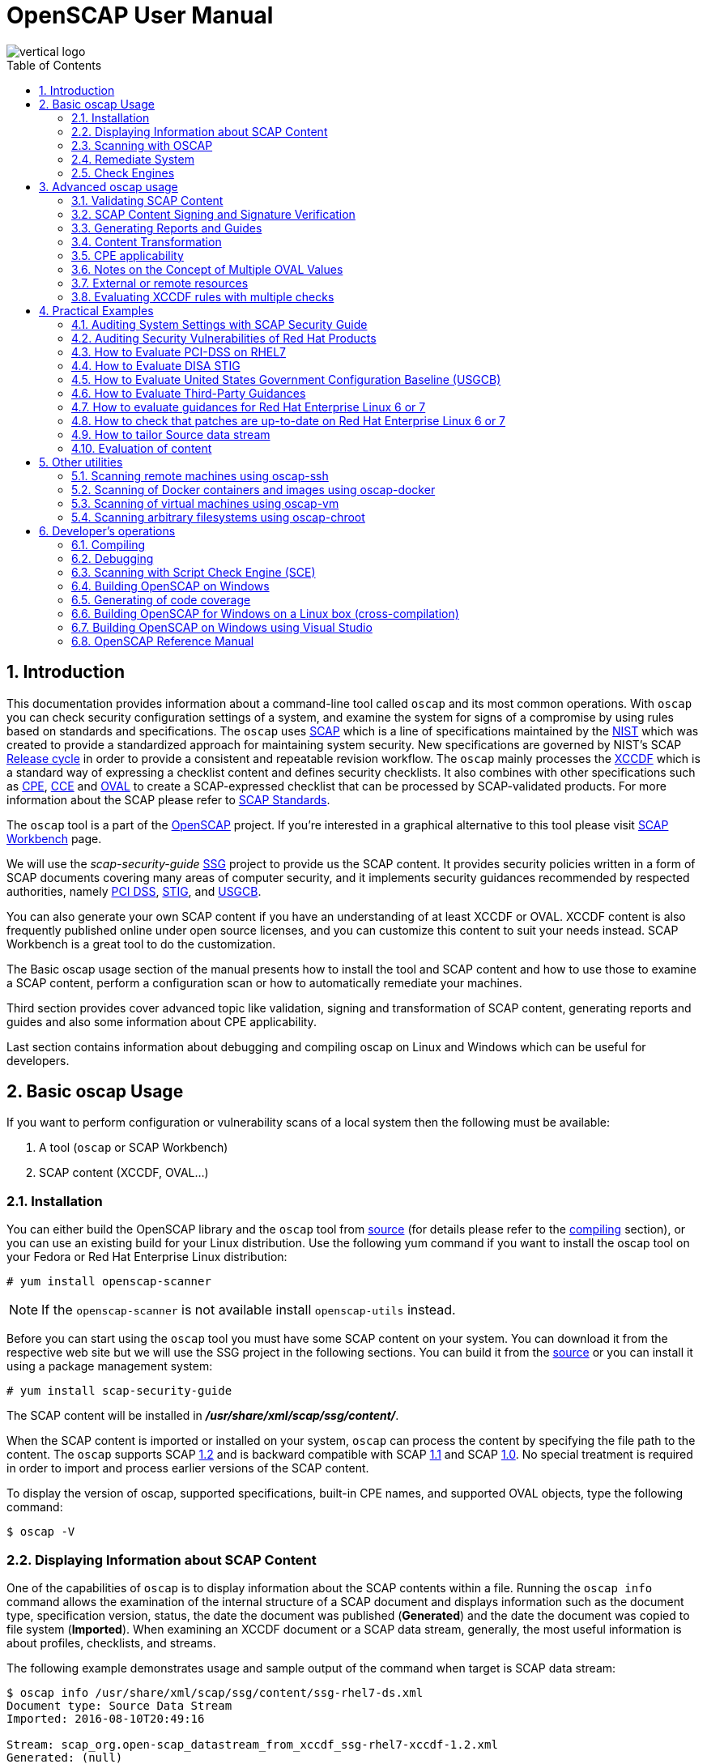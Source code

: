 = OpenSCAP User Manual
:imagesdir: ./images
:workbench_url: https://www.open-scap.org/tools/scap-workbench/
:sce_web:       https://www.open-scap.org/features/other-standards/sce/
:openscap_web: https://open-scap.org/
:oscap_git:     https://github.com/OpenSCAP/openscap
:ssg_git:       https://github.com/OpenSCAP/scap-security-guide
:xmlsec:        https://www.aleksey.com/xmlsec/
:xslt:          http://www.w3.org/TR/xslt
:xsl:           http://www.w3.org/Style/XSL/
:ssg:   http://open-scap.org/security-policies/scap-security-guide/
:xccdf: http://scap.nist.gov/specifications/xccdf/
:xccdf_1-2: http://scap.nist.gov/specifications/xccdf/#resource-1.2
:scap:  http://scap.nist.gov/
:nist:  http://www.nist.gov/
:cpe:   https://cpe.mitre.org/
:cce:   https://cce.mitre.org/
:oval:  https://oval.mitre.org/
:pci_dss: https://www.pcisecuritystandards.org/security_standards/
:usgcb: http://usgcb.nist.gov/
:stig:    http://iase.disa.mil/stigs/Pages/index.aspx
:scap_1-2:  http://scap.nist.gov/revision/1.2/
:scap_1-1:  http://scap.nist.gov/revision/1.1/index.html
:scap_1-0:  http://scap.nist.gov/revision/1.0/
:nvd:       https://web.nvd.nist.gov/view/ncp/repository
:toc:
:toc-placement: preamble
:numbered:

image::vertical-logo.png[align="center"]

toc::[]

== Introduction

This documentation provides information about a command-line tool called
 ```oscap``` and its most common operations.  With ```oscap``` you can check
security configuration settings of a system, and examine the system for signs of
a compromise by using rules based on standards and specifications. The
 ```oscap``` uses {scap}[SCAP] which is a line of specifications maintained by
the {nist}[NIST] which was created to provide a standardized approach for
maintaining system security. New specifications are governed by NIST's SCAP
http://scap.nist.gov/timeline.html[Release cycle] in order to provide a
consistent and repeatable revision workflow. The ```oscap``` mainly processes
the {xccdf}[XCCDF] which is a standard way of expressing a checklist content and
defines security checklists. It also combines with other specifications such as
{cpe}[CPE], {cce}[CCE] and {oval}[OVAL] to create a SCAP-expressed checklist that
can be processed by SCAP-validated products.  For more information about the
SCAP please refer to http://open-scap.org/features/standards/[SCAP Standards].

The ```oscap``` tool is a part of the {openscap_web}[OpenSCAP] project.  If you're
interested in a graphical alternative to this tool please visit
{workbench_url}[SCAP Workbench] page.


We will use the _scap-security-guide_ {ssg}[SSG] project to provide us the SCAP
content. It provides security policies written in a form of SCAP documents
covering many areas of computer security, and it implements security guidances
recommended by respected authorities, namely {pci_dss}[PCI DSS], {stig}[STIG], and
{usgcb}[USGCB].

You can also generate your own SCAP content if you have an understanding of at least
XCCDF or OVAL. XCCDF content is also frequently published online under open
source licenses, and you can customize this content to suit your needs instead.
SCAP Workbench is a great tool to do the customization.

The Basic oscap usage section of the manual presents how to install the tool
and SCAP content and how to use those to examine a SCAP content, perform a
configuration scan or how to automatically remediate your machines.

Third section provides cover advanced topic like validation, signing and
transformation of SCAP content, generating reports and guides and also some
information about CPE applicability.

Last section contains information about debugging and compiling oscap on Linux
and Windows which can be useful for developers.

== Basic oscap Usage

If you want to perform configuration or vulnerability scans of a local system
then the following must be available:

 . A tool (```oscap``` or SCAP Workbench)
 . SCAP content (XCCDF, OVAL...)

=== Installation

You can either build the OpenSCAP library and the ```oscap``` tool from
{oscap_git}[source] (for details please refer to the <<devs-compiling,compiling>> section),
or you can use an existing build for your Linux distribution. Use the
following yum command if you want to install the oscap tool on your
Fedora or Red Hat Enterprise Linux distribution:

----------------------------
# yum install openscap-scanner
----------------------------

NOTE: If the ```openscap-scanner``` is not available install
 ```openscap-utils``` instead.

Before you can start using the ```oscap``` tool you must have some SCAP content
on your system.  You can download it from the respective web site but we
will use the SSG project in the following sections. You can build it from the
{ssg_git}[source] or you can install it using a package management system:

----------------------------
# yum install scap-security-guide
----------------------------

The SCAP content will be installed in *__/usr/share/xml/scap/ssg/content/__*.

When the SCAP content is imported or installed on your system, ```oscap``` can
process the content by specifying the file path to the content. The ```oscap```
supports SCAP {scap_1-2}[1.2] and is backward compatible with SCAP
{scap_1-1}[1.1] and SCAP {scap_1-0}[1.0]. No special treatment is required in
order to import and process earlier versions of the SCAP content.

To display the version of oscap, supported specifications, built-in CPE
names, and supported OVAL objects, type the following command:

----------
$ oscap -V
----------

=== Displaying Information about SCAP Content
One of the capabilities of ```oscap``` is to display information about the SCAP
contents within a file. Running the ```oscap info``` command allows the
examination of the internal structure of a SCAP document and displays
information such as the document type, specification version, status, the date
the document was published (**Generated**) and the date the document was copied to
file system (**Imported**). When examining an XCCDF document or a SCAP data stream,
generally, the most useful information is about profiles, checklists, and
streams.

The following example demonstrates usage and sample output of the
command when target is SCAP data stream:

----
$ oscap info /usr/share/xml/scap/ssg/content/ssg-rhel7-ds.xml
Document type: Source Data Stream
Imported: 2016-08-10T20:49:16

Stream: scap_org.open-scap_datastream_from_xccdf_ssg-rhel7-xccdf-1.2.xml
Generated: (null)
Version: 1.2
Checklists:
        Ref-Id: scap_org.open-scap_cref_ssg-rhel7-xccdf-1.2.xml
                Status: draft
                Generated: 2016-08-10
                Resolved: true
                Profiles:
                        xccdf_org.ssgproject.content_profile_standard
                        xccdf_org.ssgproject.content_profile_pci-dss
                        xccdf_org.ssgproject.content_profile_C2S
                        xccdf_org.ssgproject.content_profile_rht-ccp
                        xccdf_org.ssgproject.content_profile_common
                        xccdf_org.ssgproject.content_profile_stig-rhel7-workstation-upstream
                        xccdf_org.ssgproject.content_profile_stig-rhel7-server-gui-upstream
                        xccdf_org.ssgproject.content_profile_stig-rhel7-server-upstream
                        xccdf_org.ssgproject.content_profile_ospp-rhel7-server
                        xccdf_org.ssgproject.content_profile_nist-cl-il-al
                        xccdf_org.ssgproject.content_profile_cjis-rhel7-server
                Referenced check files:
                        ssg-rhel7-oval.xml
                                system: http://oval.mitre.org/XMLSchema/oval-definitions-5
                        ssg-rhel7-ocil.xml
                                system: http://scap.nist.gov/schema/ocil/2
                        http://www.redhat.com/security/data/oval/Red_Hat_Enterprise_Linux_7.xml
                                system: http://oval.mitre.org/XMLSchema/oval-definitions-5
Checks:
        Ref-Id: scap_org.open-scap_cref_ssg-rhel7-oval.xml
        Ref-Id: scap_org.open-scap_cref_ssg-rhel7-ocil.xml
        Ref-Id: scap_org.open-scap_cref_output--ssg-rhel7-cpe-oval.xml
        Ref-Id: scap_org.open-scap_cref_output--ssg-rhel7-oval.xml
Dictionaries:
        Ref-Id: scap_org.open-scap_cref_output--ssg-rhel7-cpe-dictionary.xml
----

and when XCCDF document is examined:

----
$ oscap info /usr/share/xml/scap/ssg/content/ssg-rhel7-xccdf.xml
Document type: XCCDF Checklist
Checklist version: 1.1
Imported: 2016-08-10T20:49:16
Status: draft
Generated: 2016-08-10
Resolved: true
Profiles:
        standard
        pci-dss
        C2S
        rht-ccp
        common
        stig-rhel7-workstation-upstream
        stig-rhel7-server-gui-upstream
        stig-rhel7-server-upstream
        ospp-rhel7-server
        nist-cl-il-al
        cjis-rhel7-server
Referenced check files:
        ssg-rhel7-oval.xml
                system: http://oval.mitre.org/XMLSchema/oval-definitions-5
        ssg-rhel7-ocil.xml
                system: http://scap.nist.gov/schema/ocil/2
        http://www.redhat.com/security/data/oval/Red_Hat_Enterprise_Linux_7.xml
                system: http://oval.mitre.org/XMLSchema/oval-definitions-5
----

**Document type** describes what format the file is in. Common types include
XCCDF, OVAL, Source Data Stream and Result Data Stream.

**Checklist version** is the XCCDF version only shown for XCCDF files. Common
values are 1.1 and 1.2.

**Imported** is the date the file was imported for use with OpenSCAP. Since
OpenSCAP uses the local filesystem and has no proprietary database format
the imported date is the same as file modification date.

**Status** is the XCCDF Benchmark status. Common values include "accepted",
"draft", "deprecated" and "incomplete". Please refer to the XCCDF specification
for details. This is only shown for XCCDF files.

**Generated** date is the date the file was created / generated. This date
is shown for XCCDF files and Checklists and is sourced from the XCCDF **Status**
element.

**Checklists** lists available checklists incorporated in the Data Stream that
you can use for the `--benchmark-id` command line attribute with `oscap xccdf
eval`. Also each checklist has the detailed information printed.

**Profiles** lists available profile IDs that you can use for the `--profile`
command line attribute with `oscap xccdf eval`.

==== More Information about Result Files (XCCDF and ARF)

`oscap info` is less helpful with XCCDF results and ARF files. Two important
dates that are commonly requested are the evaluation start and end dates.

To look them up in the XCCDF result file, open the file and look for the
TestResult element. The **start-time** and **end-time** attributes contain the evaluation
times and dates.

----
<TestResult id="xccdf_org.open-scap_testresult_common" start-time="2017-01-21T19:16:28" end-time="2017-01-21T19:17:35"
----

To look up the dates in ARF file open the file and again look for the TestResult
elements. The elements will be located in the arf:report elements.

----
<arf:reports>
  <arf:report id="xccdf1">
    <arf:content>
      <TestResult xmlns="http://checklists.nist.gov/xccdf/1.2" id="xccdf_org.open-scap_testresult_xccdf_org.ssgproject.content_profile_stig-rhel7-server-upstream" start-time="2017-01-20T14:30:18" end-time="2017-01-20T14:36:32"
----

You can also find both dates in a HTML report, table **Evaluation
characteristics**. To generate HTML report from XCCDF result or ARF, use
`oscap xccdf generate report` command.

=== Scanning with OSCAP
The main goal of the ```oscap``` tool is to perform configuration and
vulnerability scans of a local system. Oscap is able to evaluate both
XCCDF benchmarks and OVAL definitions and generate the appropriate
results. Please note that SCAP content can be provided either in a
single file (as an OVAL file or SCAP Data Stream), or as multiple
separate XML files. The following examples distinguish between these
approaches.

==== OVAL
The SCAP document can have a form of a single OVAL file (an OVAL
Definition file). The ```oscap``` tool processes the OVAL Definition file
during evaluation of OVAL definitions. It collects system
information, evaluates it and generates an OVAL Result file. The result
of evaluation of each OVAL definition is printed to standard output
stream. The following examples describe the most common scenarios
involving an OVAL Definition file.

* To evaluate all definitions within the given OVAL Definition file, run
the following command:
----------------------------------------------------------
$ oscap oval eval --results oval-results.xml scap-oval.xml
----------------------------------------------------------
Where *scap-oval.xml* is the OVAL Definition file and *oval-results.xml*
is the OVAL Result file.

* The following is an example of evaluating one particular definition
within the given OVAL Definition file:
----------------------------------------------------------------------------------
$ oscap oval eval --id oval:rhel:def:1000 --results oval-results.xml scap-oval.xml
----------------------------------------------------------------------------------
Where the OVAL definition being evaluated is defined by the
*oval:rhel:def:1000* string, *scap-oval.xml* is the OVAL Definition file
and *oval-results.xml* is the OVAL Result file.

* To evaluate all definitions from the OVAL component that are part of a
particular data stream within a SCAP data stream collection, run the
following command:
---------------------------------------------------------------------------------------------------
$ oscap oval eval --datastream-id ds.xml --oval-id xccdf.xml --results oval-results.xml scap-ds.xml
---------------------------------------------------------------------------------------------------
Where *ds.xml* is the given data stream, *xccdf.xml* is an XCCDF file
specifying the OVAL component, *oval-results.xml* is the OVAL Result
file, and *scap-ds.xml* is a file representing the SCAP data stream
collection.


When the SCAP content is represented by multiple XML files, the OVAL
Definition file can be distributed along with the XCCDF file. In such a
situation, OVAL Definitions may depend on variables that are exported
from the XCCDF file during the scan, and separate evaluation of the OVAL
definition(s) would produce misleading results. Therefore, any external
variables has to be exported to a special file that is used during the
OVAL definitions evaluation. The following commands are examples of this
scenario:

----
$ oscap xccdf export-oval-variables --profile united_states_government_configuration_baseline usgcb-rhel5desktop-xccdf.xml
----
----
$ oscap oval eval --variables usgcb-rhel5desktop-oval.xml-0.variables-0.xml --results usgcb-results-oval.xml usgcb-rhel5desktop-oval.xml
----
Where *united_states_government_configuration_baseline* represents a
profile in the XCCDF document, *usgcb-rhel5desktop-xccdf.xml* is a file
specifying the XCCDF document, *usgcb-rhel5desktop-oval.xml* is the OVAL
Definition file, *usgcb-rhel5desktop-oval.xml-0.variables-0.xml* is the
file containing exported variables from the XCCDF file, and
*usgcb-results-oval.xml* is the the OVAL Result file.

An OVAL directives file can be used to control whether results should be "thin" or "full".
This file can be loaded by OpenSCAP using *--directives <file>* option.

Example of an OVAL directive file which enables thin results instead of
full results:

----
<?xml version="1.0" encoding="UTF-8"?>
<oval_directives xmlns:xsi="http://www.w3.org/2001/XMLSchema-instance" xmlns:oval="http://oval.mitre.org/XMLSchema/oval-common-5" xmlns:oval-res="http://oval.mitre.org/XMLSchema/oval-results-5" xmlns="http://oval.mitre.org/XMLSchema/oval-directives-5" xsi:schemaLocation="http://oval.mitre.org/XMLSchema/oval-results-5 oval-results-schema.xsd http://oval.mitre.org/XMLSchema/oval-common-5 oval-common-schema.xsd http://oval.mitre.org/XMLSchema/oval-directives-5 oval-directives-schema.xsd">
  <generator>
    <oval:product_name>OpenSCAP</oval:product_name>
    <oval:schema_version>5.8</oval:schema_version> <!-- make sure the OVAL version matches your input -->
    <oval:timestamp>2017-02-04T00:00:00</oval:timestamp>
  </generator>
  <directives include_source_definitions="true">
    <oval-res:definition_true reported="true" content="thin"/>
    <oval-res:definition_false reported="true" content="thin"/>
    <oval-res:definition_unknown reported="true" content="thin"/>
    <oval-res:definition_error reported="true" content="thin"/>
    <oval-res:definition_not_evaluated reported="true" content="thin"/>
    <oval-res:definition_not_applicable reported="true" content="thin"/>
  </directives>
</oval_directives>
----

If your use-case requires thin OVAL results you most likely also want
to omit system characteristics. You can use the *--without-syschar*
option to that effect.

Usage of OVAL directives file when scanning a plain OVAL file:

---------------------------------------------------------------------------------------------------
$ oscap oval eval --directives directives.xml --without-syschar --results oval-results.xml oval.xml
---------------------------------------------------------------------------------------------------

Usage of OVAL directives file when scanning OVAL component from a Source DataStream:

---------------------------------------------------------------------------------------------------
$ oscap oval eval --directives directives.xml --without-syschar --datastream-id ds.xml --oval-id oval.xml --results oval-results.xml scap-ds.xml
---------------------------------------------------------------------------------------------------

It is not always clear which OVAL file will be used when multiple files
are distributed. In case you are evaluating an XCCDF file you can use:

---------------------------------------------------------------------------------------------------
$ oscap info ssg-rhel7-xccdf.xml
Document type: XCCDF Checklist
Checklist version: 1.1
Imported: 2017-01-20T14:20:43
Status: draft
Generated: 2017-01-19
Resolved: true
Profiles:
        standard
        pci-dss
        C2S
        rht-ccp
        common
        stig-rhel7-workstation-upstream
        stig-rhel7-server-gui-upstream
        stig-rhel7-server-upstream
        stig-rhevh-upstream
        ospp-rhel7-server
        nist-cl-il-al
        cjis-rhel7-server
        docker-host
        nist-800-171-cui
Referenced check files:
        ssg-rhel7-oval.xml
                system: http://oval.mitre.org/XMLSchema/oval-definitions-5
        ssg-rhel7-ocil.xml
                system: http://scap.nist.gov/schema/ocil/2
        https://www.redhat.com/security/data/oval/com.redhat.rhsa-RHEL7.xml.bz2
                system: http://oval.mitre.org/XMLSchema/oval-definitions-5
---------------------------------------------------------------------------------------------------

In the output you can see all referenced check files. In this case we see
that `ssg-rhel7-oval.xml` is referenced. To see contents of this file you
can open it in a text editor.

You can use `oscap info` with Source DataStream files as well. Source
DataStream will often reference OVAL files that are bundled in it.
It is also possible to extract OVAL files from Source DataStream through `oscap ds sds-split`.

---------------------------------------------------------------------------------------------------
$ oscap ds sds-split ssg-rhel7-ds.xml extracted/
$ ls -1 extracted/
scap_org.open-scap_cref_output--ssg-rhel7-cpe-dictionary.xml
scap_org.open-scap_cref_ssg-rhel7-xccdf-1.2.xml
ssg-rhel7-cpe-oval.xml
ssg-rhel7-ocil.xml
ssg-rhel7-oval.xml
---------------------------------------------------------------------------------------------------

After splitting the Source DataStream you can inspect OVAL and XCCDF files
individually using a text editor. Keep in mind that this is only an example
and filenames depend on contents of the DataStream you are splitting and that
you can also inspect XCCDF and OVAL content directly in Source DataStream
or Result DataStream.

==== XCCDF
When evaluating an XCCDF benchmark, ```oscap``` usually processes an XCCDF
file, an OVAL file and the CPE dictionary. It performs system
analysis and produces XCCDF results based on this analysis. The results
of the scan do not have to be saved in a separate file but can be
attached to the XCCDF file. The evaluation result of each XCCDF rule
within an XCCDF checklist is printed to standard output stream. The CVE
and CCE identifiers associated with the rules are printed as well. The
following is a sample output for a single XCCDF rule:

----
Title   Verify permissions on 'group' file
Rule    usgcb-rhel5desktop-rule-2.2.3.1.j
Ident   CCE-3967-7
Result  pass
----

The CPE dictionary is used to determine whether the content is
applicable on the target platform or not. Any content that is not
applicable will result in each relevant XCCDF rule being evaluated to
"notapplicable".

The following examples show the most common scenarios of XCCDF benchmark
evaluation:

* To evaluate a specific profile in an XCCDF file run this command:

----
$ oscap xccdf eval --profile Desktop --results xccdf-results.xml --cpe cpe-dictionary.xml scap-xccdf.xml
----

Where *scap-xccdf.xml* is the XCCDF document, *Desktop* is the selected
profile from the XCCDF document, *xccdf-results.xml* is a file storing
the scan results, and *cpe-dictionary.xml* is the CPE dictionary.

* You can additionaly add ```--rule``` option to the above command to evaluate
a specific rule:

----
$ oscap xccdf eval --profile Desktop --rule ensure_gpgcheck_globally_activated  --results xccdf-results.xml --cpe cpe-dictionary.xml scap-xccdf.xml
----

Where *ensure_gpgcheck_globally_activated* is the only rule from the *Desktop*
profile which will be evaluated.

==== Source DataStream
Commonly, all required input files are bundled together in Source DataStream.
Scanning using Source DataStream is also handled by ```oscap xccdf eval``` command,
with some additional parameters available to determine which of the bundled
benchmarks should be performed.

* To evaluate a specific XCCDF benchmark that is part of a DataStream
within a SCAP DataStream collection, run the following command:

----
$ oscap xccdf eval --datastream-id ds.xml --xccdf-id xccdf.xml --results xccdf-results.xml scap-ds.xml
----

Where *scap-ds.xml* is a file representing the SCAP DataStream
collection, *ds.xml* is the particular DataStream, *xccdf.xml* is ID of
the component-ref pointing to the desired XCCDF document, and
*xccdf-results.xml* is a file containing the scan results.

NOTE: If you omit ```--datastream-id``` on the command line, the first data
stream from the collection will be used. If you omit ```--xccdf-id```, the
first component from the checklists element will be used. If you omit
both, the first DataStream that has a component in the checklists
element will be used - the first component in its checklists element
will be used.


* (Alternative, not recommended) To evaluate a specific XCCDF benchmark
that is part of a DataStream within a SCAP DataStream collection run
the following command:

--------------------------------------------------------------------------------------
$ oscap xccdf eval --benchmark-id benchmark_id --results xccdf-results.xml scap-ds.xml
--------------------------------------------------------------------------------------

Where *scap-ds.xml* is a file representing the SCAP DataStream
collection, *benchmark_id* is a string matching the "id" attribute of
xccdf:Benchmark containing in a component, and *xccdf-results.xml* is a
file containing the scan results.

==== Result DataStream (ARF)

In the examples above we are generating XCCDF result files using the `--results`
command-line argument. You can use `--results-arf` to generate a Result DataStream
(also called ARF - Asset Reporting Format) XML instead.

--------------------------------------------------------------------------------------
$ oscap xccdf eval --benchmark-id benchmark_id --results-arf arf-results.xml scap-ds.xml
--------------------------------------------------------------------------------------

==== Result STIG Viewer

If you want to import the XCCDF scan results to DISA STIG Viewer but your Rule IDs don't
match the DISA's ones, you can use the `--stig-viewer` command-line argument along with
a special reference in your Rules to generate XCCDF result files that can be imported by
DISA STIG Viewer.

--------------------------------------------------------------------------------------
$ oscap xccdf eval --profile stig-rhel7-disa --stig-viewer results-stig.xml ssg-rhel7-ds.xml
--------------------------------------------------------------------------------------

Each rule in the input XCCDF must contain a reference to its STIG Rule ID, and its 
href attribute must be exactly "http://iase.disa.mil/stigs/Pages/stig-viewing-guidance.aspx".

For example:
----
<Rule id="rpm_verify_permissions">
  ...
  <reference href="http://iase.disa.mil/stigs/Pages/stig-viewing-guidance.aspx">SV-86473r2_rule</reference>
  ...
</Rule>
----

For more information on DISA STIG Viewer click link:http://iase.disa.mil/stigs/Pages/stig-viewing-guidance.aspx[here].

=== Remediate System
OpenSCAP allows to automatically remediate systems that have been found in a
non-compliant state. For system remediation, an XCCDF file with instructions is
required. The _scap-security-guide_ package contains certain remediation
instructions.

System remediation consists of the following steps:

 . ```oscap``` performs a regular XCCDF evaluation.
 . An assessment of the results is performed by evaluating the OVAL definitions.
 Each rule that has failed is marked as a candidate for remediation.
 . ```oscap``` searches for an appropriate fix element, resolves it, prepares the
 environment, and executes the fix script.
 . Any output of the fix script is captured by ```oscap``` and stored within the
 *rule-result* element. The return value of the fix script is stored as well.
 . Whenever ```oscap``` executes a fix script, it immediately evaluates the OVAL
 definition again (to verify that the fix script has been applied correctly).
 During this second run, if the OVAL evaluation returns success, the result of
 the rule is *fixed*, otherwise it is an *error*.
 . Detailed results of the remediation are stored in an output XCCDF file. It
 contains two *TestResult* elements. The first *TestResult* element represents the
 scan prior to the remediation. The second *TestResult* is derived from the first
 one and contains remediation results.

There are three modes of operation of ```oscap``` with regard to remediation:
online, offline, and review.

==== Online Remediation
Online remediation executes fix elements at the time of scanning. Evaluation and
remediation are performed as a part of a single command.

To enable online remediation, use the ```--remediate``` command-line option. For
example, to execute online remediation using the _scap-security-guide_ package,
run:

----
$ oscap xccdf eval --remediate --profile xccdf_org.ssgproject.content_profile_rht-ccp --results scan-xccdf-results.xml /usr/share/xml/scap/ssg/content/ssg-rhel7-ds.xml
----

The output of this command consists of two sections. The first section shows the
result of the scan prior to the remediation, and the second section shows the
result of the scan after applying the remediation. The second part can contain
only *fixed* and *error* results. The *fixed* result indicates that the scan performed
after the remediation passed. The *error* result indicates that even after
applying the remediation, the evaluation still does not pass.

==== Offline Remediation
Offline remediation allows you to postpone fix execution. In first step, the
system is only evaluated, and the results are stored in a *TestResult* element in
an XCCDF file.

In the second step, ```oscap``` executes the fix scripts and verifies the result. It
is safe to store the results into the input file, no data will be lost. During
offline remediation, a new *TestResult* element is created that is based
on the input one and inherits all the data. The newly created *TestResult*
differs only in the *rule-result* elements that have failed. For those,
remediation is executed.

To perform offline remediation using the _scap-security-guide_ package, run:

----
$ oscap xccdf eval --profile xccdf_org.ssgproject.content_profile_rht-ccp --results scan-xccdf-results.xml /usr/share/xml/scap/ssg/content/ssg-rhel7-ds.xml
----
----
$ oscap xccdf remediate --results scan-xccdf-results.xml scan-xccdf-results.xml
----

==== Remediation Review
The review mode allows users to store remediation instructions to a file for
further review. The remediation content is not executed during this operation.
To generate remediation instructions in the form of a shell script, run:

 $ oscap xccdf generate fix --template urn:xccdf:fix:script:sh --profile xccdf_org.ssgproject.content_profile_rht-ccp --output my-remediation-script.sh /usr/share/xml/scap/ssg/content/ssg-rhel7-ds.xml


=== Check Engines
Most XCCDF content uses the OVAL check engine. This is when OVAL
Definitions are being evaluated in order to assess a system. Complete
information of an evaluation is recorded in OVAL Results files, as
defined by the OVAL specification. By examining these files it's
possible check what definitions were used for the evaluation and why the
results are as they are. Please note these files are not generated
unless *--oval-results* is used.

Some content may use alternative check engines, for example the
{sce_web}[SCE] check engine.

Results of rules with a check that requires a check engine not supported
by OpenSCAP will be reported as *notchecked*. Check contents are not
read or interpreted in any way unless the check system is known and
supported. Following is an evaluation output of an XCCDF with unknown
check system:

--------------------------------------------------------
$ oscap xccdf eval sds-datastream.xml

Title   Check group file contents
Rule    xccdf_org.example_rule_system_authcontent-group
Result  notchecked

Title   Check password file contents
Rule    xccdf_org.example_rule_system_authcontent-passwd
Result  notchecked

Title   Check shadow file contents
Rule    xccdf_org.example_rule_system_authcontent-shadow
Result  notchecked

...
--------------------------------------------------------

NOTE: The *notchecked* result is also reported for rules that have no
check implemented. *notchecked* means that there was no check in that
particular rule that could be evaluated.


==== CVE, CCE, CPE and other identifiers
Each XCCDF Rule can have xccdf:ident elements inside. These elements
allow the content creator to reference various external identifiers like
CVE, CCE, CPE and others.

When scanning, oscap output identifiers of scanned rules regardless of
their results. For example:

------------------------------------------------------------------------
Title   Ensure Repodata Signature Checking is Not Disabled For Any Repos
Rule    rule-2.1.2.3.6.a
Result  pass

Title   Verify user who owns 'shadow' file
Rule    rule-2.2.3.1.a
Ident   CCE-3918-0
Result  pass

Title   Verify group who owns 'shadow' file
Rule    rule-2.2.3.1.b
Ident   CCE-3988-3
Result  pass
------------------------------------------------------------------------

All identifiers (if any) are printed to stdout for each rule. Since
standard output doesn't allow for compact identifier metadata to be
displayed, only the identifiers themselves are displayed there.

Identifiers are also part of the HTML report output. If the identifier
is a CVE you can click it to display its metadata from the official NVD
database (requires internet connection). OpenSCAP doesn't provide
metadata for other types of identifiers.

Another place where these identifiers can be found are machine-readable Result Datastream files.
This file can be generated during the scan by adding *--results-arf* option.

 $ oscap xccdf eval --profile xccdf_org.ssgproject.content_profile_common --fetch-remote-resources --results-arf results.xml /usr/share/xml/scap/ssg/content/ssg-rhel6-ds.xml 

Result data stream file **results.xml** contains these identifiers in <rule-result>
elements.

----
<rule-result idref="xccdf_org.ssgproject.content_rule_partition_for_tmp" time="2017-01-20T14:30:18" severity="low" weight="1.000000">
  <result>pass</result>
  <ident system="https://nvd.nist.gov/cce/index.cfm">CCE-27173-4</ident>
  <check system="http://oval.mitre.org/XMLSchema/oval-definitions-5">
    <check-content-ref name="oval:ssg-partition_for_tmp:def:1" href="#oval0"/>
  </check>
</rule-result>
----

Since OpenSCAP 1.2.9 you can use the Group-By feature of HTML report
to get an overview of results based on their identifiers and references.

The HTML report can also be used to look-up Rules by their identifiers.
You can type the identifier (e.g.: CCE-27173-4) in the search box in
the HTML report and only rules with this identifier will be shown.
This can be used for any type of XCCDF identifier or reference.
You can also click on the rule title to show more details and see all
its identifiers, including the identifier you looked for.
This relies heavily on SCAP content quality, if the identifiers are
not present in the source content they will not be available in the
HTML report.

If you want to map two identifiers -- e.g.: map CCE identifier to
NIST 800-53 identifier -- you need to look-up the CCE ID in the
HTML report through the search box using the first identifier. And then,
by grouping by NIST SP 800-53 ID, you can see all NIST 800-53 IDs
related to the searched CCE ID.


==== Bundled CCE data
OpenSCAP does not provide any static or product bundled CCE data. Thus
it has no way of displaying the last generated, updated and officially
published dates of static or product bundled CCE data because the dates
are not defined.




== Advanced oscap usage

=== Validating SCAP Content
Before you start using a security policy on your systems, you should first
verify the policy in order to avoid any possible syntax or semantic errors in
the policy. The ```oscap``` tool can be used to validate the security content
against standard SCAP XML schemas. The validation results are printed to the
standard error stream (stderr). The general syntax of such a validation command
is the following:

 $ scap module validate [module_options_and_arguments] file

where file is the full path to the file being validated. As a ```module``` you
can use:

  * xccdf,
  * oval,
  * cpe or
  * cve.

The only exception is the data stream module (ds), which uses the sds-validate
operation instead of validate. So for example, it would be like:

 $ oscap ds sds-validate scap-ds.xml

NOTE: Note that all SCAP components within the given data stream are validated
automatically and none of the components is specified separately.

You can also enable extra Schematron-based validation if you validate OVAL
specification. This validation method is slower but it provides deeper analysis.
Run the following command to validate an OVAL document using Schematron:

 $ oscap oval validate --schematron oval-file.xml

The results of validation are printed to standard error stream (stderr).

NOTE: Please note that for the rest of ```oscap``` functionality, unless you specify
--skip-valid, validation will automatically occur before files are used.
Therefore, you do not need to explicitly validate a datastream before
use.


=== SCAP Content Signing and Signature Verification
The ```oscap``` itself does not do signature verification. It skips over the
respective elements. This is due to the fact that there are way too many options
when it comes to keystores and crypto choices. Instead we recommend users to use
{xmlsec}[xmlsec1] to verify their SCAP content.  Safely evaluating signed
content (with signature verification) involves the following steps:

1) Install xmlsec1 and at least one of its crypto engines
-------------------------------------
# yum install xmlsec1 xmlsec1-openssl
-------------------------------------

2) Run ```xmlsec1 --verify``` on the content:

This simple example will only show 2 specific cases of verifying the
signature, the steps may vary depending on which technique was used to
sign the datastream.

Assuming the datastream was signed with a private key and we have the
respective public key to verify it with:

------------------------------------------------------
$ xmlsec1 --verify --pubkey-pem pub.key datastream.xml
------------------------------------------------------

Assuming the datastream was signed with a certificate and we have the
respective public part of the certificate to verify it with:

---------------------------------------------------------------
$ xmlsec1 --verify --pubkey-cert-pem pubcert.key datastream.xml
---------------------------------------------------------------

There are countless other options, for more details see: ```xmlsec1
--help-verify```

Successful output should look similar to this:

-----------------------------------------------------
$ xmlsec1 verify --pubkey-pem key.pub datastream.xml
OK
SignedInfo References (ok/all): 1/1
Manifests References (ok/all): 0/0
-----------------------------------------------------

And the exit code must be 0 before proceeding.

3) If the previous steps resulted in successful verification, proceed
by evaluating the datastream:

---------------------------------
$ oscap xccdf eval datastream.xml
---------------------------------

NOTE: If you want to experiment with various crypto engines of xmlsec1, see
 ```xmlsec1-config --help```


=== Generating Reports and Guides
Another useful features of ```oscap``` is the ability to generate SCAP content in a
human-readable format. It allows you to transform an XML file
into HTML or plain-text format. This feature is used to generate security
guides and checklists, which serve as a source of information, as well as
guidance for secure system configuration. The results of system scans can also
be transformed to well-readable result reports. The general command syntax is
the following:

 $ oscap module generate sub-module [specific_module/sub-module_options_and_arguments] file

where module is either ```xccdf``` or ```oval```, ```sub-module``` is a type of
the generated document, and file represents an XCCDF or OVAL file. A sub-module
can be either ```report```, ```guide```, ```custom``` or ```fix```. Please see
 ```man oscap``` for more details.


=== Content Transformation
The oscap tool is also capable of using the {xslt}[XSLT] (Extensible Stylesheet
Language Transformations) language, which allows transformation of a SCAP
content XML file into another XML, HTML, plain text or {xsl}[XSL] document.
This feature is very useful when you need the SCAP document in a
human-readable form. The following commands represent the most common
cases:

* Creating a guide (see an
https://static.open-scap.org/examples/guide.html[example]):
--------------------------------------------------------
$ oscap xccdf generate guide scap-xccdf.xml > guide.html
--------------------------------------------------------

* Creating a guide with profile checklist (see an
https://static.open-scap.org/examples/guide-checklist.html[example]):
------------------------------------------------------------------------------------
$ oscap xccdf generate guide --profile Desktop scap-xccdf.xml > guide-checklist.html
------------------------------------------------------------------------------------

* Generating the XCCDF scan report (see an
https://static.open-scap.org/examples/report-xccdf.html[example]):
-------------------------------------------------------------------
$ oscap xccdf generate report xccdf-results.xml > report-xccdf.html
-------------------------------------------------------------------

* Generating the OVAL scan report (see an
https://static.open-scap.org/examples/report-oval.html[example]):
----------------------------------------------------------------
$ oscap oval generate report oval-results.xml > report-oval.html
----------------------------------------------------------------

* Generating the XCCDF report with additional information from failed
OVAL tests (see an
https://static.open-scap.org/examples/report-xccdf-oval.html[example]):
----
$ oscap xccdf generate report --oval-template oval-results.xml xccdf-results.xml > report-xccdf-oval.html
----


=== CPE applicability
XCCDF rules in the content may target only specific platforms and hold
no meaning on other platforms. Such an XCCDF rule contains an
*<xccdf:platform>* element in its body. This element references a CPE
name or CPE2 platform (defined using **cpe2:platform-specification**)
that could be defined in a CPE dictionary file or a CPE language file
or it can also be embedded directly in the XCCDF document.

An XCCDF rule can contain multiple *<xccdf:platform>* elements. It is
deemed applicable if at least one of the listed platforms is applicable.
If an XCCDF rule contains no *<xccdf:platform>* elements it is considered
always applicable.

If the CPE name or CPE2 platform is defined in an external file, use the
 ```--cpe``` option and ```oscap``` auto-detects format of the file. The following
command is an example of the XCCDF content evaluation using CPE name
from an external file:

-----------------------------------------------------------------------------------------
$ oscap xccdf eval --results xccdf-results.xml --cpe external-cpe-file.xml xccdf-file.xml
-----------------------------------------------------------------------------------------

Where *xccdf-file.xml* is the XCCDF document, *xccdf-results.xml* is a file
containing the scan results, and *external-cpe-file.xml* is the CPE
dictionary or a language file.

If you are evaluating a source data stream, ```oscap``` automatically
registers all CPEs contained within the data stream. No extra steps have
to be taken. You can also register an additional external CPE file, as
shown by the command below:

----
$ oscap xccdf eval --datastream-id ds.xml --xccdf-id xccdf.xml --results xccdf-results.xml --cpe additional-external-cpe.xml scap-ds.xml
----

Where *scap-ds.xml* is a file representing the SCAP data stream
collection, *ds.xml* is the particular data stream, *xccdf.xml* is the
XCCDF document, *xccdf-results.xml* is a file containing the scan
results, and *additional-external-cpe.xml* is the additional CPE
dictionary or language file.

The ```oscap``` tool will use an OVAL file attached to the CPE dictionary to
determine applicability of any CPE name in the dictionary.

Apart from the instructions above, no extra steps have to be taken for
content using *cpe:fact-ref* or **cpe2:fact-ref**. See the following
sections for details on resolving.

==== xccdf:platform applicability resolution

When a CPE name or language model platform is referenced via
*<xccdf:platform>* elements, resolution happens in the following order:

 . Look into embedded CPE2 language model if name is found and applicable deem
 it applicable
 . If not found or not applicable, look into external CPE2 language models
 (order of registration)
 . If not found or not applicable, look into embedded CPE dictionary
 . If not found or not applicable, look into external CPE dictionaries (order of
 registration)

If the CPE name is not found in any of the sources, it is deemed not
applicable. If it is found in any of the sources but not applicable, we
look for it elsewhere.

==== cpe:fact-ref and cpe2:fact-ref resolution

CPE name referenced from within fact-ref is resolved in the following
order:

.  Look into embedded CPE dictionary, if name is found and applicable
deem it applicable
.  If not found or not applicable, look into external CPE dictionaries
(order of registration)

==== Built-in CPE Naming Dictionary

Apart from the external CPE Dictionaries, ```oscap``` comes with an inbuilt
CPE Dictionary. The built-in CPE Dictionary contains only a few products
(sub-set of http://nvd.nist.gov/cpe.cfm[Official CPE Dictionary]) and it
is used as a fall-back option when there is no other CPE source found.

The list of inbuilt CPE names can be found in the output of

-----------------
$ oscap --version
-----------------

You can file a request to include any additional product in the built-in
dictionary via https://www.redhat.com/mailman/listinfo/open-scap-list[open-scap
mailing list] or
https://bugzilla.redhat.com/enter_bug.cgi?product=Fedora[bugzilla].


=== Notes on the Concept of Multiple OVAL Values
This section describes advanced concepts of OVAL Variables and their
implementation in ```oscap```. The SCAP specification allows for an OVAL
variable to have multiple values during a single assessment run. There
are two variable modes which can be combined:

* Multival -- A variable is assigned with multiple values at the same
time. As an example, consider a variable which refers to preferred
permission of a given file, that may take multiple values like: '600',
'400'. The evaluation tries to match each (or all) and then outputs a
single OVAL Definition result.
* Multiset -- A variable is assigned with a different value (or
multival) for different evaluations. This is known as a
*variable_instance*. As an example consider an OVAL definition which
checks that a package given by a variable is not installed. For the first
evaluation of the definition, the variable can be assigned with
'telnet-server' value, for second time the variable can be assigned with
'tftp-server' value. Therefore both evaluations may output different
results. Thus, the OVAL Results file may contain multiple results for
the same definition, these are distinguished by *variable_instance*
attribute.

These two concepts are a source of confusion for both the content
authors and the result consumers. On one hand, the first concept is well
supported by the standard and the OVAL Variable file format. It allows
multiple *<value>* elements for each *<variable>* element. On the other
hand, the second concept is not supported by an OVAL Variable schema
which prevents fully automated evaluation of the multisets (unless you
use XCCDF to bridge that gap).

TIP: ```oscap``` supports both variable modes as described below.

==== Sources of Variable Values
First we need to understand how a single value can be bound to a
variable in the OVAL checking engine. There are three ways to do this:

1)  OVAL Variables File -- The values of external variables can be
defined in an external file. Such a file is called an OVAL Variable File
and can be recognized by using the following command: `oscap info
file.xml`. The OVAL Variables file can be passed to the evaluation by
 ```--variables``` argument such as:
----
$ oscap oval eval --variables usgcb-rhel5desktop-oval.xml-0.variables-0.xml --results usgcb-results-oval.xml usgcb-rhel5desktop-oval.xml
----

2)  XCCDF Bindings -- The values of external variables can be given from
an XCCDF file. In the XCCDF file within each *<xccdf:check>* element,
there might be *<xccdf:check-export>* elements. These elements allow
transition of *<xccdf:value>* elements to *<oval:variables>* elements. The
following command allows users to export variable bindings from XCCDF to
an OVAL Variables file:
----
$ oscap xccdf export-oval-variables --profile united_states_government_configuration_baseline usgcb-rhel5desktop-xccdf.xml
----

3)  Values within an OVAL Definition File -- Variables' values defined
directly in the OVAL definitions file *<constant_variable>* and
*<local_variable>* elements.

==== Evaluation of Multiple OVAL Values
With ```oscap```, there are two possible ways how two or more values can be
specified for a variable used by one OVAL definition. The approach you choose
depends on what mode you want to use, multival or multiset.

The ```oscap``` handles multiple OVAL values seemlessly; such that user doesn't
need to do anything differently than what she (or he) does for a normal scan.
The command below demonstrates evaluation of DataStream, which may include
multiset, multival, or both concepts combined, or none of them.
----
$ oscap xccdf eval --profile my_baseline --results-arf scap-arf.xml --cpe additional-external-cpe.xml scap-ds.xml
----

==== Multival
Multival can pass multiple values to a single OVAL definition
evaluation. This can be accomplished by all three ways as described in
previous section.

1)  OVAL Variables file -- This option is straight forward. The file
format (XSD schema) allows for multiple *<value>* elements within each
*<variable>* element.

--------------------------------------------------------------------------------
  <variable id="oval:com.example.www:var:1" datatype="string" comment="Unknown">
    <value>600</value>
    <value>400</value>
  </variable>
--------------------------------------------------------------------------------

2)  XCCDF Bindings -- Use multiple *<xccdf:check-export>* referring to the
very same OVAL variable binding with multiple different XCCDF values.
-----------------------------------------------------------------------------------------------------
  <check system="http://oval.mitre.org/XMLSchema/oval-definitions-5">
    <check-export value-id="xccdf_com.example.www_value_1" export-name="oval:com.example.www:var:1"/>
    <check-export value-id="xccdf_com.example.www_value_2" export-name="oval:com.example.www:var:1"/>
    <check-content-ref href="my-test-oval.xml" name="oval:com.example.www:def:1"/>
  </check>
-----------------------------------------------------------------------------------------------------

3)  Values within OVAL Definitions file -- This is similar to using a
Variables file, there are multiple *<value>* elements allowed within
*<constant_variable>* or *<local_variable>* elements.

==== Multiset
Multiset allows for the very same OVAL definition to be evaluated
multiple times using different values assigned to the variables for each
evaluation. In OpenSCAP, this is only possible by option (2) XCCDF
Bindings. The following XCCDF snippet evaluates twice the very same OVAL
Definition, each time it binds a different value to the OVAL variable.

-------------------------------------------------------------------------------------------------------
  <Rule id="xccdf_moc.elpmaxe.www_rule_1" selected="true">
    <check system="http://oval.mitre.org/XMLSchema/oval-definitions-5">
      <check-export value-id="xccdf_moc.elpmaxe.www_value_1" export-name="oval:com.example.www:var:1"/>
      <check-content-ref href="my-test-oval.xml" name="oval:com.example.www:def:1"/>
    </check>
  </Rule>
  <Rule id="xccdf_moc.elpmaxe.www_rule_2" selected="true">
    <check system="http://oval.mitre.org/XMLSchema/oval-definitions-5">
      <check-export value-id="xccdf_moc.elpmaxe.www_value_2" export-name="oval:com.example.www:var:1"/>
      <check-content-ref href="my-test-oval.xml" name="oval:com.example.www:def:1"/>
    </check>
  </Rule>
-------------------------------------------------------------------------------------------------------

After the evaluation, the OVAL results file will contain multiple
result-definitions and multiple result-tests and multiple
collected-objects. The elements of the same id will be differentiated by
the value of the *variable_instance* attribute. Each of the
definitions/tests/object might have a different result of evaluation.
The following snippet of OVAL results file illustrates output of a
multiset evaluation.

----
    <tests>
      <test test_id="oval:com.example.www:tst:1" version="1" check="at least one" result="true" variable_instance="1">
        <tested_item item_id="1117551" result="true"/>
        <tested_variable variable_id="oval:com.example.www:var:1">600</tested_variable>
      </test>
      <test test_id="oval:com.example.www:tst:1" version="1" check="at least one" result="false" variable_instance="2">
        <tested_item item_id="1117551" result="false"/>
        <tested_variable variable_id="oval:com.example.www:var:1">400</tested_variable>
      </test>
    </tests>
----



=== External or remote resources
Some SCAP content references external resources. For example SCAP Security Guide
uses external OVAL file to check that the system is up to date and has no known
security vulnerabilities. However, other content can use external resources for
other purposes.

When you are evaluating SCAP content with external resources the `oscap` tool
will warn you:

 $ oscap xccdf eval --profile xccdf_org.ssgproject.content_profile_common /usr/share/xml/scap/ssg/content/ssg-rhel7-ds.xml
 WARNING: This content points out to the remote resources. Use `--fetch-remote-resources' option to download them.
 WARNING: Skipping https://www.redhat.com/security/data/oval/com.redhat.rhsa-RHEL7.xml.bz2 file which is referenced from XCCDF content

By default the `oscap` tool will not blindly download and execute remote content.
If you trust your local content and the remote content it references, you can use
the `--fetch-remote-resources` option to automatically download it using the
`oscap` tool.

 $ oscap xccdf eval --fetch-remote-resources --profile xccdf_org.ssgproject.content_profile_common /usr/share/xml/scap/ssg/content/ssg-rhel7-ds.xml
 Downloading: https://www.redhat.com/security/data/oval/com.redhat.rhsa-RHEL7.xml.bz2 ... ok
 Title   Ensure /var/log Located On Separate Partition
 Rule    xccdf_org.ssgproject.content_rule_partition_for_var_log
 ...


=== Evaluating XCCDF rules with multiple checks

Normally, each XCCDF rule references to a single check with a specified name.
However, if ```@name``` attribute of ```xccdf:check-content-ref``` of a given rule is omitted,
multiple checks can be executed to evaluate the rule.
This is common for ```security_patches_up_to_date``` check.
By default, only a single result is produced for an XCCDF rule in such case, and the
result is computed from all results of checks in the referenced location.
In case user wants to see separate results for each check (one ```xccdf:check-result``` element
in results document for each check evaluated), then ```multi-check``` attribute
of ```xccdf:check``` element must be set to *true*.

----
   <Rule id="xccdf_org.nist-testsuite.content_rule_security_patches_up_to_date" selected="false" weight="10.0">
      <title xml:lang="en-US">Security Patches Up-To-Date</title>
      <description xml:lang="en-US">All known security patches have been installed.</description>
      <requires idref="xccdf_org.nist-testsuite.content_group_CM-6"/>
      <requires idref="xccdf_org.nist-testsuite.content_group_SI-2"/>
      <check system="http://oval.mitre.org/XMLSchema/oval-definitions-5" multi-check="true">
        <check-content-ref href="r1100-scap11-win_rhel-patches.xml"/>
      </check>
    </Rule>
----

In XCCDF specification older than 1.2, the ```multi-check``` element is not defined,
which means that only a single result is always produced.
To produce separate results for each check from the content older than XCCDF version 1.2,
you need to convert it first into XCCDF 1.2 using the following command:

----
$ xsltproc --stringparam reverse_DNS com.example.www /usr/share/openscap/xsl/xccdf_1.1_to_1.2.xsl xccdf.xml > xccdf-1.2.xml
----

And then patch the content using a text editor, adding ```multi-check``` as
shown in the example Rule snippet above.

To create a source DataStream from the patched content, the following command can be used:

----
$ oscap ds sds-compose xccdf-1.2.xml source_ds.xml
----

If the original XCCDF file referenced a custom CPE dictionary, you also have to inject
the CPE dictionary into the DataStream in order to create a valid source DataStream.
To add a CPE dictionary component into your DataStream in place, use this command:

----
$ oscap ds sds-add cpe_dictionary.xml source_ds.xml
----

Now the ```source_ds.xml``` DataStream can be evaluated as usual.

== Practical Examples
This section demonstrates practical usage of certain security content provided
for Red Hat products.

These practical examples show usage of industry standard checklists that
were validated by NIST.

=== Auditing System Settings with SCAP Security Guide
The SSG project contains guidance for settings of Red Hat Enterprise Linux 7.

1) Install the SSG

 $ sudo yum install -y scap-security-guide

2) To inspect the security content use the ```oscap info``` module:

 $ oscap info /usr/share/xml/scap/ssg/rhel7/ssg-rhel7-ds.xml

The output of this command contains available configuration profiles. To audit
your system settings choose the
 ```xccdf_org.ssgproject.content_profile_rht-ccp``` profile and run the
evaluation command . For example, the The following command is used to assess
the given system against a draft SCAP profile for Red Hat Certified Cloud
Providers:

 $ oscap xccdf eval --profile xccdf_org.ssgproject.content_profile_rht-ccp
--results ssg-rhel7-xccdf-result.xml --report ssg-rhel7-report.html
/usr/share/xml/scap/ssg/rhel7/ssg-rhel7-ds.xml


=== Auditing Security Vulnerabilities of Red Hat Products
The Red Hat Security Response Team provides OVAL definitions for all
vulnerabilities (identified by CVE name) that affect Red Hat Enterprise
Linux 3, 4, 5, 6 and 7. This enable users to perform a vulnerability scan
and diagnose whether system is vulnerable or not. The data is provided in
three ways -- OVAL file, OVAL + XCCDF and a Source DataStream.

==== OVAL + XCCDF

1)  Download the content
---------------------------------------------------------------------------------
$ wget https://www.redhat.com/security/data/metrics/com.redhat.rhsa-all.xccdf.xml
$ wget https://www.redhat.com/security/data/oval/com.redhat.rhsa-all.xml
---------------------------------------------------------------------------------

2)  Run the scan
--------------------------------------------------------------------------------------------
$ oscap xccdf eval --results results.xml --report report.html com.redhat.rhsa-all.xccdf.xml
--------------------------------------------------------------------------------------------

This is the sample output. It reports that Red Hat Security
Advisory (RHSA-2013:0911) was issued but update was not applied so a
system is affected by multiple CVEs (CVE-2013-1935, CVE-2013-1943,
CVE-2013-2017)

------------------------------------------------------------------------------------
Title   RHSA-2013:0911: kernel security, bug fix, and enhancement update (Important)
Rule    oval-com.redhat.rhsa-def-20130911
Ident   CVE-2013-1935
Ident   CVE-2013-1943
Ident   CVE-2013-2017
Result  fail
------------------------------------------------------------------------------------

Human readable report *report.html* is generated, as well as "machine"
readable report **results.xml**. Both files hold information about
vulnerability status of scanned system. They map RHSA to CVEs and report
what security advisories are not applied to the scanned system. CVE identifiers
are linked with National Vulnerability Databases where additional information
like CVE description, CVSS score, CVSS vector, etc. are stored.

==== OVAL only

1)  Download the content
---------------------------------------------------------------------------------
$ wget https://www.redhat.com/security/data/oval/com.redhat.rhsa-all.xml
---------------------------------------------------------------------------------

2)  Run the scan
--------------------------------------------------------------------------------------------
$ oscap oval eval --results results.xml --report report.html com.redhat.rhsa-all.xml
--------------------------------------------------------------------------------------------

This is the sample output. It reports that Red Hat Security
Advisory (RHSA-2013:0911) was issued but update was not applied.
Notice that the standard output is different from the XCCDF + OVAL output.

------------------------------------------------------------------------------------
Definition oval:com.redhat.rhsa:def:20130911: true
------------------------------------------------------------------------------------

As in case of XCCDF+OVAL, human readable report *report.html*, and "machine"
readable report **results.xml** are generated. Look of *report.html* is different
to the one generated when XCCDF checklist is used as a basis for the scan, the
information in it again holds information about vulnerability status of scanned
system, and mapping of RHSA to CVEs. CVE identifiers are linked with Red Hat
database where additional information like CVE description, CVSS score, CVSS
vector etc. are stored.


==== Source DataStream
The Source DataStream use-case is very similar to OVAL+XCCDF. The only
difference is that you don't have to download two separate files.

1)  Download the content
---------------------------------------------------------------------------------
$ wget https://www.redhat.com/security/data/metrics/ds/com.redhat.rhsa-all.ds.xml
---------------------------------------------------------------------------------

2)  Run the scan
--------------------------------------------------------------------------------------------
$ oscap xccdf eval --results results.xml --report report.html com.redhat.rhsa-all.ds.xml
--------------------------------------------------------------------------------------------


==== More Specialized Files

The files we used above cover multiple Red Hat products. If you only want to
scan one product - for example a specific version of Red Hat Enterprise Linux -
we advise to download a smaller specialized file covering just this one version.
Using a smaller file will utilitize less bandwidth and make the evaluation
quicker.

For example for Red Hat Enterprise Linux 7 the plain OVAL file is located at:

----
$ wget https://www.redhat.com/security/data/oval/Red_Hat_Enterprise_Linux_7.xml
----

You can get a list of all the plain OVAL files by visiting
https://www.redhat.com/security/data/oval/

The list of available datastream files is available at
https://www.redhat.com/security/data/metrics/ds/


==== Disclaimer
NOTE: Note that these OVAL definitions are designed to only cover software and
updates released by Red Hat. You need to provide additional definitions in order
to detect the patch status of third-party software.

To find out more information about this project, see
https://www.redhat.com/security/data/metrics/.


=== How to Evaluate PCI-DSS on RHEL7
This section describes how to evaluate the Payment Card Industry Data Security
Standard (PCI-DSS) on Red Hat Enterprise Linux 7.

1) Install SSG which provides the PCI-DSS SCAP content

 $ sudo yum install -y scap-security-guide

2) Verify that the PCI-DSS profile is present

 $ oscap info /usr/share/xml/scap/ssg/content/ssg-rhel7-ds.xml

3) Evaluate the PCI-DSS content

 $ oscap xccdf eval --results results.xml --profile xccdf_org.ssgproject.content_profile_pci-dss /usr/share/xml/scap/ssg/content/ssg-rhel7-ds.xml

4) Generate report readable in a web browser.

 $ oscap xccdf generate report --output report.html results.xml

=== How to Evaluate DISA STIG
This section describes how to evaluate the Defense Information Systems Agency
(DISA) Security Technical Implementation Guide (STIG) on Red Hat Eneterprise
Linux 6.

1) Download the DISA STIG content.
----
$ wget http://iasecontent.disa.mil/stigs/zip/July2015/U_RedHat_6_V1R8_STIG_SCAP_1-1_Benchmark.zip
----

2) Unpack the content.
---------------------------------------------------
$ unzip U_RedHat_6_V1R8_STIG.zip
---------------------------------------------------

3)  Fix the content using a sed substitution.
---------------------------------------------------------------------------------------------------
$ sed -i 's/<Group\ \(.*\)/<Group\ selected="false"\ \1/g' U_RedHat_6_V1R8_STIG_SCAP_1-1_Benchmark-xccdf.xml
---------------------------------------------------------------------------------------------------

NOTE: Why is the substitution needed? According to the {xccdf_1-2}[XCCDF
specification 1.2] the ```selected``` attribute for *Rule* or *Group* is *true* by default.
It means that if you create a new profile even with only one rule selected, all
rules within the benchmark will be evaluated because they are set to true by default. The
substitution will set all Groups as unselected by default which means all
descendants will also be unselected by default.

4) Display a list of available profiles.

 $ oscap info U_RedHat_6_V1R8_STIG_SCAP_1-1_Benchmark-xccdf.xml

5)  Evaluate your favorite profile, for example *MAC-1_Public*, and write
XCCDF results into the results.xml file.
----
$ oscap xccdf eval --profile MAC-1_Public --results results.xml --cpe U_RedHat_6_V1R8_STIG_SCAP_1-1_Benchmark-cpe-dictionary.xml U_RedHat_6_V1R8_STIG_SCAP_1-1_Benchmark-xccdf.xml
----

6) Generate a scan report that is readable in a web browser.
-----
$ oscap xccdf generate report --output report.html results.xml
-----

If you are interested in DISA STIG content for RHEL5 or RHEL7 please visit
{nvd}[National Vulnerability Database] and look for *Red Hat Enterprise Linux 6*
or *Red Hat Enterprise Linux 7* as a target product.

=== How to Evaluate United States Government Configuration Baseline (USGCB)
NOTE: NIST offers no official USGCB for RHEL6 as of September 2014 but you can
acquire the content from the {ssg_git}[SSG] project.

The USGCB content for represents Tier IV Checklist for Red Hat
Enterprise Linux 5 (as defined by NIST Special Publication 800-70).

WARNING: Proper evaluation of the USGCB document requires OpenSCAP version 0.9.1
or later.

After ensuring that version of OpenSCAP on your system is
sufficient, perform the following tasks:

1)  Download the USGCB content.
------------------------------------------------------------------------------
$ wget http://usgcb.nist.gov/usgcb/content/scap/USGCB-rhel5desktop-1.2.5.0.zip
------------------------------------------------------------------------------

2)  Unpack the USGCB content.
--------------------------------------
$ unzip USGCB-rhel5desktop-1.2.5.0.zip
--------------------------------------

3)  Run evaluation of the USGCB content.
----
$ oscap xccdf eval --profile united_states_government_configuration_baseline --cpe usgcb-rhel5desktop-cpe-dictionary.xml --oval-results --fetch-remote-resources --results results.xml usgcb-rhel5desktop-xccdf.xml
----

4) Generate a scan report that is readable in a web browser.
-----
$ oscap xccdf generate report --output report.html results.xml
-----

Additional reports can be generated from detailed OVAL result files.
Scanner outputs OVAL results files in the current directory, for each
OVAL file on input there is one output. In case of USGCB, there is
one OVAL file distributed along the XCCDF, another one which is
downloaded from Red Hat Repository. The latter contains CVE information
for each evaluated definition.

----
$ oscap oval generate report --output oval-report-1.html usgcb-rhel5desktop-oval.xml.result.xml
$ oscap oval generate report --output oval-report-2.html http%3A%2F%2Fwww.redhat.com%2Fsecurity%2Fdata%2Foval%2Fcom.redhat.rhsa-all.xml.result.xml
----

If you're interested in runing evaluation of the USGCB on a remote machine using
a GUI please see:
https://open-scap.org/resources/documentation/evaluate-remote-machine-for-usgcb-compliance-with-scap-workbench/[Evaluate
Remote Machine for USGCB Compliance with SCAP Workbench] tutorial.


=== How to Evaluate Third-Party Guidances
The SCAP content repository hosted at {nvd}[National Vulnerability Database]
(NVD) can be searched for publicly available guidances for a given
product. For example, as per 2013/05/11 there are
http://web.nvd.nist.gov/view/ncp/repository?tier=3&product=Red+Hat+Enterprise+Linux+5[two]
Tier III checklists for Red Hat Enterprise Linux 5. Analogously, the
MITRE Corp. hosts http://oval.mitre.org/rep-data/[repository] of OVAL
content for various platforms, sorted by versions and classes.

Likewise the USGCB, any downloaded guidance can be evaluated by
OpenSCAP.

* Examplary evaluation of DoD Consensus Security Configuration Checklist
for Red Hat Enterprise Linux 5 (2.0)
----
$ wget http://nvd.nist.gov/ncp/DoD-RHEL5-desktop.zip
$ unzip DoD-RHEL5-desktop.zip
$ oscap xccdf eval --profile DOD_baseline_1.0.0.1 --cpe dcb-rhel5_cpe-dictionary.xml --results result.xml --oval-results dcb-rhel5_xccdf.xml
----

* Examplary evaluation of Red Hat 5 STIG Benchmark (Version 1, Release 12)
----
$ wget http://iasecontent.disa.mil/stigs/zip/July2015/U_RedHat_5_V1R12_STIG_SCAP_1-1_Benchmark.zip
$ unzip U_RedHat_5_V1R12_STIG_SCAP_1-1_Benchmark.zip
$ oscap xccdf eval --profile MAC-2_Public --cpe
U_RedHat_5_V1R12_STIG_SCAP_1-1_Benchmark-cpe-dictionary.xml --results result.xml
--oval-results U_RedHat_5_V1R12_STIG_SCAP_1-1_Benchmark-xccdf.xml
----

Furthermore, any individual file from the archive can be inspected using
the `oscap info` command line option. The oscap program does not have
the concept of importing SCAP files, therefore it can process any SCAP
files available on the filesystem. That is possible because the SCAP
standard files are native file formats of the OpenSCAP.



=== How to evaluate guidances for Red Hat Enterprise Linux 6 or 7
Guidances for Red Hat Enterprise Linux 6 and 7 can be acquired from
{ssg_git}[SCAP Security Guide
project] (SSG). SSG holds currently the most evolved and elaborate SCAP
policy for Linux systems. The project provides practical security
hardening advice for Red Hat products and also links it to compliance
requirements in order to ease deployment activities, such as
certification and accreditation.

The project started in 2011 as open collaboration of U.S. Government
bodies to develop next generation of United States Government Baseline
(USGCB) available for Red Hat Enterprise Linux 6. There are multiple
parties contributing to the project from the public sector and private
sector.

The SSG project contains baselines for both desktops and servers. See
https://github.com/OpenSCAP/scap-security-guide



=== How to check that patches are up-to-date on Red Hat Enterprise Linux 6 or 7
This section describes how to check that software patches are up-to-date using
external OVAL content.

1) Install the SSG

 $ sudo yum install -y scap-security-guide

2a) Evaluate common profile for RHEL 6

 $ oscap xccdf eval --profile xccdf_org.ssgproject.content_profile_common --fetch-remote-resources --results-arf results.xml /usr/share/xml/scap/ssg/content/ssg-rhel6-ds.xml

2b) Evaluate common profile for RHEL 7

 $ oscap xccdf eval --profile xccdf_org.ssgproject.content_profile_common --fetch-remote-resources --results-arf results.xml /usr/share/xml/scap/ssg/content/ssg-rhel7-ds.xml

This command evaluates common profile for Red Hat Enterprise Linux 6 or 7. Part of
the profile is a rule to check that patches are up-to-date. To evaluate the rule
correctly, oscap tool needs to download an up-to-date OVAL file from Red Hat servers. This can be
allowed using *--fetch-remote-resources* option. Result of this scan will be saved
in **results.xml** using ARF format.



=== How to tailor Source data stream
This section describes tailoring of content using Tailoring file. This allows
you to change behavior of content without its direct modification.

1) Obtain tailoring file

Tailoring file can be easily generated using {workbench_url}[SCAP Workbench].

2) List profiles of tailoring file

 $ oscap info
----
Document type: XCCDF Tailoring
Imported: 2016-08-31T11:08:16
Benchmark Hint: /usr/share/xml/scap/ssg/content/ssg-rhel6-ds.xml
Profiles:
	xccdf_org.ssgproject.content_profile_C2S_customized
----

3) Evaluate

 $ oscap xccdf eval --profile xccdf_org.ssgproject.content_profile_C2S_customized --tailoring-file ssg-rhel6-ds-tailoring.xml --results results.xml /usr/share/xml/scap/ssg/content/ssg-rhel6-ds.xml

The command above evaluates tailored data stream by **ssg-rhel6-ds-tailoring.xml** tailoring file.
XCCDF results can be found in **results.xml** file.

Instead of external tailoring file, you can also use tailoring component integrated to data stream.

 $ oscap info simple-ds.xml

----
Document type: Source Data Stream
Imported: 2016-02-02T14:06:14

Stream: scap_org.open-scap_datastream_from_xccdf_simple-xccdf.xml
Generated: (null)
Version: 1.2
Checklists:
	Ref-Id: scap_org.open-scap_cref_simple-xccdf.xml
		Status: incomplete
		Resolved: false
		Profiles:
			xccdf_org.open-scap_profile_override
		Referenced check files:
			simple-oval.xml
				system: http://oval.mitre.org/XMLSchema/oval-definitions-5
	Ref-Id: scap_org.open-scap_cref_simple-tailoring.xml
		Benchmark Hint: (null)
		Profiles:
			xccdf_org.open-scap_profile_default
			xccdf_org.open-scap_profile_unselecting
			xccdf_org.open-scap_profile_override
Checks:
	Ref-Id: scap_org.open-scap_cref_simple-oval.xml
No dictionaries.
----

To choose tailoring component "scap_org.open-scap_cref_simple-tailoring.xml", the command below can be used.

 $ oscap xccdf eval --tailoring-id scap_org.open-scap_cref_simple-tailoring.xml --profile xccdf_org.open-scap_profile_default --results results.xml simple-ds.xml

The command above evaluates content using tailoring component *scap_org.open-scap_cref_simple-tailoring.xml* from source data stream.
Scan results are stored in *results.xml* file.


=== Evaluation of content
Specified XCCDF or data stream content can contain zero or more profiles.

Scan can be evaluated without specific profile, otherwise profile can be selected using
*--profile* option.

 $ oscap xccdf eval --results results.xml /usr/share/xml/scap/ssg/content/ssg-rhel6-ds.xml

The command above evaluates rules without specific profile. XCCDF results are stored in *results.xml* file.


== Other utilities

Apart from the ```oscap``` command, OpenSCAP provides also other utilities for
special purposes. Those utilities use ```oscap``` under the hood, but they
enable users to perform advanced tasks in a single command.
This manual gives a quick overview of and shows basic usage of these tools.
Each of the tools have its own manual page that gives more detailed information.

=== Scanning remote machines using oscap-ssh

The ```oscap-ssh``` is a simple tool for scanning remote machines with OpenSCAP
over network and collecting results.

The tool uses SSH connection to copy the SCAP content to a remote machine, then
it runs an evaluation of the target system and downloads the results back.
The remote machine needs to have OpenSCAP installed.

The tool can evaluate source DataStreams and OVAL files.
Usage of the tool mimics usage and options of ```oscap``` tool.

In the following example, we will scan a remote Fedora server located on IP address
*192.168.1.13* that listens for SSH connections on port *22*.
The server will be scanned for compliance with the *Common Profile for General-Purpose
Fedora Systems* provided by SCAP Security Guide.
HTML report is written out as *report.html* on the local machine.

 $ oscap-ssh root@192.168.1.13 22 xccdf eval --profile xccdf_org.ssgproject.content_profile_common --report report.html /usr/share/xml/scap/ssg/content/ssg-fedora-ds.xml

=== Scanning of Docker containers and images using oscap-docker

The ```oscap-docker``` is used to scan Docker containers and images. It can
assess vulnerabilities in the container or image and check their compliance
with security policies. Usage of the tool mimics usage and options
of ```oscap``` tool.

The ```oscap-docker``` tool uses a technique called offline scanning.
That means that the filesystem of the container is mounted to a directory
on the host. The mounted filesystem is read-only. OpenSCAP then assess
the container from the host. Therefore no agent is installed
in the container and container is not touched or changed in any way.

However, ```oscap-docker``` requires http://www.projectatomic.io/[Atomic]
installed on the host. Atomic is advanced container management solution and
it enables ```oscap-docker``` to access the containers.

In the first example, we will perform a vulnerability assessment
of an Docker image of Red Hat Enterprise Linux 7 (named *rhel7*). The command
will attach docker image, determine OS variant/version, download CVE stream
applicable to the given image and finally it will evaluate the image
for vulnerabilities. CVE stream is a list of vulnerabilities in SCAP format
and is downloaded directly from Red Hat.
HTML report is written out as *report.html* on the local machine.

 $ oscap-docker image-cve rhel7 --report report.html

In the second example, we will check the same *rhel7* image for
compliance with a security policy specified in an XCCDF checklist.

 $ oscap-docker image rhel7 xccdf eval --report report.html xccdf.xml

To scan running containers, commands are very similar, just replace
"image-cve" with "container-cve" and "image" with "container".

=== Scanning of virtual machines using oscap-vm

OpenSCAP provides a simple tool to evaluate virtual machines called ```oscap-vm```.

The tool can scan given virtual machine directly from the virtualisation host.
Usage of the tool mimics usage and options of ```oscap``` tool.

Similarly to ```oscap-docker```, this utility also uses offline scanning,
so it doesn't install anything in the guest, doesn't require OpenSCAP
installed in the guest and it doesn't create or change anything in the
guest's filesystem.

=== Scanning arbitrary filesystems using oscap-chroot

A very simple script ```oscap-chroot``` can be used to perform
an offline scan of a filesystem that is mounted at arbitrary path.
It can be used for scanning of custom objects that are not supported
by ```oscap-docker``` or ```oscap-vm```, like containers in other
formats than Docker.
Again, usage of the tool mimics usage and options of ```oscap``` tool.


[[devs]]
== Developer's operations
This part of documentation is meant to serve mainly to developers who want to
contribute to the ```oscap```, help to fix bugs, or take an advantage of
the OpenSCAP library and create own projects on top of it.

[[devs-compiling]]
=== Compiling
If you want to build the ```libopenscap``` library and the ```oscap``` tool from
the {oscap_git}[source code] then follow these instructions:

1) Get the lastest source code

 $ git clone https://github.com/OpenSCAP/openscap.git

NOTE: The *cmake* tools are required to be installed on your system.

2) Run the following commands to build the library.

 $ cd build/
 $ cmake ../
 $ make

Build dependencies may vary in dependency on enabled features (by the configure command).
By default, you need the following packages installed on your system:

* swig
* libxml2-devel
* rpm-devel
* libgcrypt-devel
* pcre-devel
* python-devel
* perl-devel
* libcurl-devel
* libxslt-devel
* libtool
* perl-XML-XPath

. Run library self-checks by executing the following command: # make test

. Run the installation procedure by executing the following command: # make install


=== Debugging
Developers and users who intend to help find and fix possible bugs in OpenSCAP
or possible bugs in their security policies have these possibilities:

==== Verbose mode
The verbose mode provides user additional information about process of system
scanning. The mode is useful for diagnostics of SCAP content evaluation
and also for debugging. It produces a detailed report log with various messages.
The mode is available for ```xccdf eval```, ```oval eval```, ```oval collect```
and ```oval analyse``` modules.
There is no need to special compilation, the feature is available for all
OpenSCAP users.

To turn the verbose mode on, run ```oscap``` with this option:

* ```--verbose VERBOSITY_LEVEL``` - Turn on verbose mode at specified
verbosity level.

The ```VERBOSITY_LEVEL``` can be one of:

1. *DEVEL* - the most detailed information for developers and bug hunters
2. *INFO* - reports content processing and system scanning
3. *WARNING* - possible failures which OpenSCAP can recover from
4. *ERROR* - shows only serious errors

The verbose messages will be written on standard error output (stderr).
Optionally, you can write the log into a file using
 ```--verbose-log-file FILE```.

This is an example describing how to run OpenSCAP in verbose mode:

----
$ oscap oval eval --results results.xml --verbose INFO --verbose-log-file log.txt oval.xml
----

Then see the log using eg.:

----
$ less log.txt
----

==== Debug mode
Debug mode is useful for programmers. You need to build OpenSCAP from source code
with a custom configuration to enable the debug mode. Use this command:

------------------------------------
$ cmake -DCMAKE_BUILD_TYPE=Debug .. && make
------------------------------------

Debug mode provides:

* debug symbols on and optimization off - you can use ```gdb```,
every process that was run.
* http://www.gnu.org/software/gawk/manual/html_node/Assert-Function.html[assertions]
are evaluated.

==== Testing library
Next important step is to preload ```libopenscap_testing.so``` before you run
 ```oscap``` tool. The testing library allows you to specify custom path to
probes via *OVAL_PROBE_DIR* environment variable. The easiest way how to
achieve that without need to install libopenscap, is to use shell
script called *run* in the OpenSCAP directory.

-------------------------------------------------
$ ./run utils/oscap xccdf eval ... whatever
-------------------------------------------------

The *run* script is generated at configure time and it sets:

* *LD_PRELOAD* and *LD_LIBRARY_PATH* - preload ```libopenscap_testing.so```
* *OVAL_PROBE_DIR* - path to probes
* *OSCAP_SCHEMA_PATH* - path to XCCDF, OVAL, CPE, ... schemas. (required
for valudation)
* *OSCAP_XSLT_PATH*- path to XSLT transformations. (required if you want
to generate html documents from xml)

==== Example

 $ ./run gdb --args utils/oscap xccdf eval --profile hard --results xccdf-results.xml --oval-results my-favourite-xccdf-checklist.xml


The ```--oval-results``` option force ```oscap``` tool to generate OVAL Result file
for each OVAL session used for evaluation. It's also very useful for
debugging!

==== Debugging probes
It's also possible to debug a probe itself. You need to raise timeout
value for thread join in ```src/OVAL/probes/probe/main.c:228``` and rebuild
sources.

----------------------------
-       j_tm.tv_sec += 3;
+       j_tm.tv_sec += 3000;
----------------------------

Then you can run gdb with probe binary:
--------------------------------------------------------
$ ./run gdb src/OVAL/probes/probe_rpmverifypackage
--------------------------------------------------------

An input for the probe can be found in the log file created by
previous ```oscap``` tool run in verbose mode, e.g.:

----
 ("seap.msg" ":id" 0 (("rpmverifypackage_object" ":id" "oval:org.mitre.oval.test:obj:1386" ":oval_version" 84541440 ) (("name" ":operation" 5 ":var_check" 1 ) "plymouth" ) (("behaviors" ":nodeps" "false" ":nodigest" "false" ":noscripts" "true" ":nosignature" "false" ) ) ) )
----

==== Environment variables
There are few more environment variables that control ```oscap``` tool
behaviour.

* *OSCAP_FULL_VALIDATION=1* - validate all exported documents (slower)
* *SEXP_VALIDATE_DISABLE=1* - do not validate SEXP expressions (faster)



=== Scanning with Script Check Engine (SCE)
The Script Check Engine (SCE) is an alternative check engine for XCCDF checklist
evaluation.  SCE allows you to call shell scripts out of the XCCDF document.
This approach might be suitable for various use cases, mostly when OVAL checks
are not required. More information about SCE usage is available on this page:
{sce_web}[Using SCE].

WARNING: SCE is not part of any SCAP specification.


=== Building OpenSCAP on Windows
The OpenSCAP library is developed mainly on Linux platform but it can be built
also on Windows platforms. Follow these instructions to build
OpenSCAP on Windows using Cygwin:

1.  The easiest way to compile OpenSCAP on Windows is in
http://www.cygwin.com/[cygwin]. First install basic set of packages from
*cygwin* distribution plus:
* *autoconf automake libtool make gcc*
* *pcre-devel libxml2-devel libcurl-devel libgrcypt-devel*
* *swig perl python*
2.  Checkout the master branch of OpenSCAP:

 $ git clone -b master https://github.com/OpenSCAP/openscap.git

3.  Run autotools machinery by

 $ ./autogen.sh

4. Unfortunately the probes support is platform dependent and windows code
was not implemented yet so it's necessary to disable compilation of probes by

 $ configure --disable-probes

5. Build the library

 $ make build

6.  You might want to run the library self-check by

 $ make check

7.  Install the library

 $ make install

8.  The final DLL is called ```cygopenscap-0.dll``` and you can link you app
to it.

----------------------------------------------------------------------------------
Example: gcc myapp.c -I/path/to/headers -L/path/to/dynamic/library -lcygopenscap-0
----------------------------------------------------------------------------------

If you want to run your app, make sure ```cygopenscap-0.dll``` is either in
working directory or in PATH variable directories.

=== Generating of code coverage
Code coverage can be usefull during writing of test or performance profiling. 
We could separate the process into five phases.

1) *Get dependencies*

 # dnf install lcov

2) *Run configure & make*

To allow code to generate statistics, we need to compile it with specific flags.

 $ ./configure CFLAGS="--coverage" LDFLAGS=-lgcov --enable-debug
 $ make

3) *Run code.*

In this phase we should run code. We can run it directly or via test suite.

 $ ./run ./utils/.libs/oscap

4) *Generate and browse results*

 $ lcov -t "OpenSCAP coverage" -o ./coverage.info -c -d .
 $ genhtml -o ./coverage ./coverage.info
 $ xdg-open ./coverage/index.html # open results in browser

5) *Clean stats*

Every run only modify our current statistics and not rewrite them completely.
If we want to generate new statistics, we should remove the old ones.
 
 $ lcov --directory ./ --zerocounters ; find ./ -name "*.gcno" | xargs rm
 $ rm -rf ./coverage

=== Building OpenSCAP for Windows on a Linux box (cross-compilation)
Currently it is possible to build OpenSCAP for Windows only without probes.
The resulting binary is not able to perform scanning.
Instructions for cross-compiling OpenSCAP for Windows:

1) Install the cross-compiler & dependencies

NOTE: mingw32-pthreads needs to be version 5.0 or greater.

-------------------------------------------------------------
 # yum install mingw32-gcc mingw32-binutils mingw32-libxml2 \
 mingw32-libgcrypt mingw32-pthreads mingw32-libxslt \
 mingw32-curl mingw32-pcre \
 mingw32-filesystem mingw32-bzip2
-------------------------------------------------------------

2) Checkout the master branch of the OpenSCAP repository

----------------------------------------------------------------------
 $ git clone -b master https://github.com/openscap/openscap.git
 $ cd openscap
----------------------------------------------------------------------

3) Prepare the build

----------------------------------------------------------------------------------
 $ mkdir build-win32
 $ cd build-win32
 $ mingw32-cmake -D ENABLE_PYTHON2=FALSE -D ENABLE_PROBES=FALSE -D ENABLE_OSCAP_UTIL_DOCKER=FALSE ../
----------------------------------------------------------------------------------

4) Build!

------------------------------
 $ make
------------------------------

Resulting ```oscap.exe``` can be found in the ```utils/``` directory.

=== Building OpenSCAP on Windows using Visual Studio

Currently it is possible to build OpenSCAP for Windows only without probes.
The resulting binary is not able to perform scanning.

Prerequisites:

* https://www.visualstudio.com/[Visual Studio]
* https://git-scm.com/[Git]
* https://cmake.org/[CMake]

1) Get dependencies

We will use https://github.com/Microsoft/vcpkg[Vcpkg] to download libraries
that are required to build OpenSCAP.

Click on Start -> Windows System -> Command Prompt.

----
mkdir c:\devel
cd c:\devel
git clone https://github.com/Microsoft/vcpkg.git
cd vcpkg
.\bootstrap-vcpkg.bat
.\vcpkg install curl libxml2 libxslt bzip2 pcre
.\vcpkg integrate install
----

2) Get OpenSCAP

----
cd c:\devel
git clone -b master https://github.com/OpenSCAP/openscap.git
----

3) Generate Visual Studio Solution

----
cd openscap
cd build
cmake -D ENABLE_PYTHON2=FALSE -D ENABLE_PROBES=FALSE -D ENABLE_OSCAP_UTIL_DOCKER=FALSE -D CMAKE_TOOLCHAIN_FILE=c:/devel/vcpkg/scripts/buildsystems/vcpkg.cmake ..
----

4) Open in Visual Studio

1. Launch Visual Studio
2. Click on File -> Open -> Project/Solution...
3. Locate c:\devel\openscap\build\openscap.sln

5) Build

1. Select build type (Debug, Release, ...) in the drop-down menu in the top panel.
2. Click on Build -> Build Solution.

Built binaries and their dependencies are now located in ```C:\devel\openscap\build\<BUILD_TYPE>\```, eg. ```C:\devel\openscap\build\Debug\```

If you would like to send us a patch fixing any Windows
compiling issues, please consult the page about
http://open-scap.org/page/Contribute[contributing to the OpenSCAP
project].


=== OpenSCAP Reference Manual
For more information about OpenSCAP library, you can refer to this online
reference manual: http://static.open-scap.org/openscap-1.2/[OpenSCAP
reference manual]. This manual is included in a release tarball and can be
regenerated from project sources by Doxygen documentation system.

